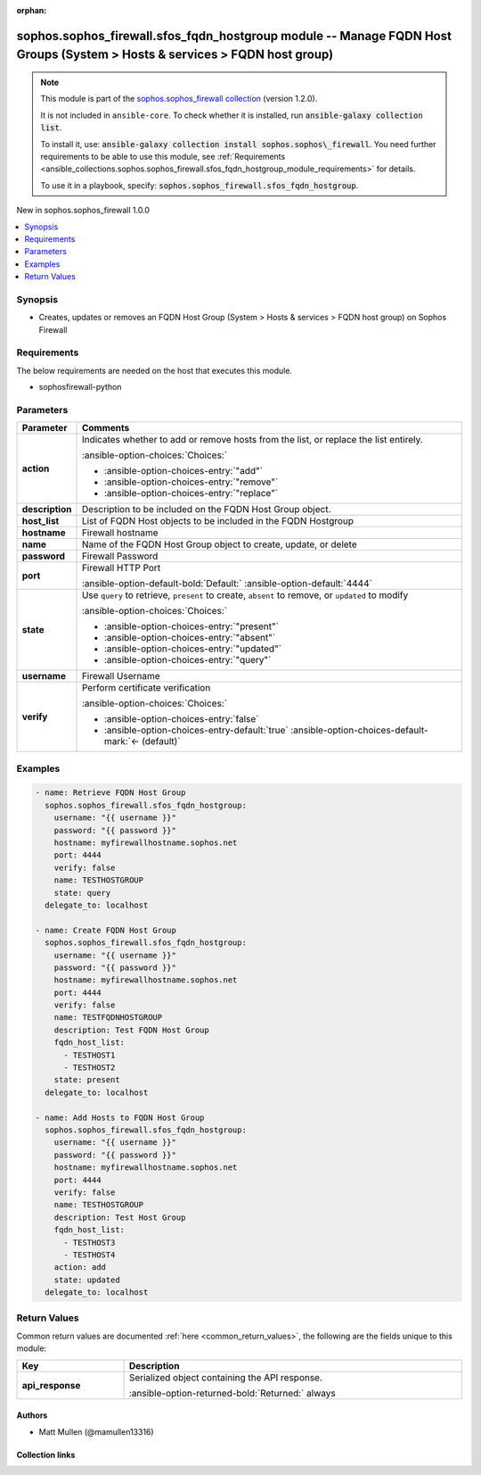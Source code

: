 .. Document meta

:orphan:

.. |antsibull-internal-nbsp| unicode:: 0xA0
    :trim:

.. meta::
  :antsibull-docs: 2.14.0

.. Anchors

.. _ansible_collections.sophos.sophos_firewall.sfos_fqdn_hostgroup_module:

.. Anchors: short name for ansible.builtin

.. Title

sophos.sophos_firewall.sfos_fqdn_hostgroup module -- Manage FQDN Host Groups (System \> Hosts & services \> FQDN host group)
++++++++++++++++++++++++++++++++++++++++++++++++++++++++++++++++++++++++++++++++++++++++++++++++++++++++++++++++++++++++++++

.. Collection note

.. note::
    This module is part of the `sophos.sophos_firewall collection <https://galaxy.ansible.com/ui/repo/published/sophos/sophos_firewall/>`_ (version 1.2.0).

    It is not included in ``ansible-core``.
    To check whether it is installed, run :code:`ansible-galaxy collection list`.

    To install it, use: :code:`ansible-galaxy collection install sophos.sophos\_firewall`.
    You need further requirements to be able to use this module,
    see :ref:`Requirements <ansible_collections.sophos.sophos_firewall.sfos_fqdn_hostgroup_module_requirements>` for details.

    To use it in a playbook, specify: :code:`sophos.sophos_firewall.sfos_fqdn_hostgroup`.

.. version_added

.. rst-class:: ansible-version-added

New in sophos.sophos\_firewall 1.0.0

.. contents::
   :local:
   :depth: 1

.. Deprecated


Synopsis
--------

.. Description

- Creates, updates or removes an FQDN Host Group (System \> Hosts & services \> FQDN host group) on Sophos Firewall


.. Aliases


.. Requirements

.. _ansible_collections.sophos.sophos_firewall.sfos_fqdn_hostgroup_module_requirements:

Requirements
------------
The below requirements are needed on the host that executes this module.

- sophosfirewall-python






.. Options

Parameters
----------

.. tabularcolumns:: \X{1}{3}\X{2}{3}

.. list-table::
  :width: 100%
  :widths: auto
  :header-rows: 1
  :class: longtable ansible-option-table

  * - Parameter
    - Comments

  * - .. raw:: html

        <div class="ansible-option-cell">
        <div class="ansibleOptionAnchor" id="parameter-action"></div>

      .. _ansible_collections.sophos.sophos_firewall.sfos_fqdn_hostgroup_module__parameter-action:

      .. rst-class:: ansible-option-title

      **action**

      .. raw:: html

        <a class="ansibleOptionLink" href="#parameter-action" title="Permalink to this option"></a>

      .. ansible-option-type-line::

        :ansible-option-type:`string`

      .. raw:: html

        </div>

    - .. raw:: html

        <div class="ansible-option-cell">

      Indicates whether to add or remove hosts from the list, or replace the list entirely.


      .. rst-class:: ansible-option-line

      :ansible-option-choices:`Choices:`

      - :ansible-option-choices-entry:`"add"`
      - :ansible-option-choices-entry:`"remove"`
      - :ansible-option-choices-entry:`"replace"`


      .. raw:: html

        </div>

  * - .. raw:: html

        <div class="ansible-option-cell">
        <div class="ansibleOptionAnchor" id="parameter-description"></div>

      .. _ansible_collections.sophos.sophos_firewall.sfos_fqdn_hostgroup_module__parameter-description:

      .. rst-class:: ansible-option-title

      **description**

      .. raw:: html

        <a class="ansibleOptionLink" href="#parameter-description" title="Permalink to this option"></a>

      .. ansible-option-type-line::

        :ansible-option-type:`string`

      .. raw:: html

        </div>

    - .. raw:: html

        <div class="ansible-option-cell">

      Description to be included on the FQDN Host Group object.


      .. raw:: html

        </div>

  * - .. raw:: html

        <div class="ansible-option-cell">
        <div class="ansibleOptionAnchor" id="parameter-host_list"></div>

      .. _ansible_collections.sophos.sophos_firewall.sfos_fqdn_hostgroup_module__parameter-host_list:

      .. rst-class:: ansible-option-title

      **host_list**

      .. raw:: html

        <a class="ansibleOptionLink" href="#parameter-host_list" title="Permalink to this option"></a>

      .. ansible-option-type-line::

        :ansible-option-type:`list` / :ansible-option-elements:`elements=string`

      .. raw:: html

        </div>

    - .. raw:: html

        <div class="ansible-option-cell">

      List of FQDN Host objects to be included in the FQDN Hostgroup


      .. raw:: html

        </div>

  * - .. raw:: html

        <div class="ansible-option-cell">
        <div class="ansibleOptionAnchor" id="parameter-hostname"></div>

      .. _ansible_collections.sophos.sophos_firewall.sfos_fqdn_hostgroup_module__parameter-hostname:

      .. rst-class:: ansible-option-title

      **hostname**

      .. raw:: html

        <a class="ansibleOptionLink" href="#parameter-hostname" title="Permalink to this option"></a>

      .. ansible-option-type-line::

        :ansible-option-type:`string` / :ansible-option-required:`required`

      .. raw:: html

        </div>

    - .. raw:: html

        <div class="ansible-option-cell">

      Firewall hostname


      .. raw:: html

        </div>

  * - .. raw:: html

        <div class="ansible-option-cell">
        <div class="ansibleOptionAnchor" id="parameter-name"></div>

      .. _ansible_collections.sophos.sophos_firewall.sfos_fqdn_hostgroup_module__parameter-name:

      .. rst-class:: ansible-option-title

      **name**

      .. raw:: html

        <a class="ansibleOptionLink" href="#parameter-name" title="Permalink to this option"></a>

      .. ansible-option-type-line::

        :ansible-option-type:`string` / :ansible-option-required:`required`

      .. raw:: html

        </div>

    - .. raw:: html

        <div class="ansible-option-cell">

      Name of the FQDN Host Group object to create, update, or delete


      .. raw:: html

        </div>

  * - .. raw:: html

        <div class="ansible-option-cell">
        <div class="ansibleOptionAnchor" id="parameter-password"></div>

      .. _ansible_collections.sophos.sophos_firewall.sfos_fqdn_hostgroup_module__parameter-password:

      .. rst-class:: ansible-option-title

      **password**

      .. raw:: html

        <a class="ansibleOptionLink" href="#parameter-password" title="Permalink to this option"></a>

      .. ansible-option-type-line::

        :ansible-option-type:`string` / :ansible-option-required:`required`

      .. raw:: html

        </div>

    - .. raw:: html

        <div class="ansible-option-cell">

      Firewall Password


      .. raw:: html

        </div>

  * - .. raw:: html

        <div class="ansible-option-cell">
        <div class="ansibleOptionAnchor" id="parameter-port"></div>

      .. _ansible_collections.sophos.sophos_firewall.sfos_fqdn_hostgroup_module__parameter-port:

      .. rst-class:: ansible-option-title

      **port**

      .. raw:: html

        <a class="ansibleOptionLink" href="#parameter-port" title="Permalink to this option"></a>

      .. ansible-option-type-line::

        :ansible-option-type:`integer`

      .. raw:: html

        </div>

    - .. raw:: html

        <div class="ansible-option-cell">

      Firewall HTTP Port


      .. rst-class:: ansible-option-line

      :ansible-option-default-bold:`Default:` :ansible-option-default:`4444`

      .. raw:: html

        </div>

  * - .. raw:: html

        <div class="ansible-option-cell">
        <div class="ansibleOptionAnchor" id="parameter-state"></div>

      .. _ansible_collections.sophos.sophos_firewall.sfos_fqdn_hostgroup_module__parameter-state:

      .. rst-class:: ansible-option-title

      **state**

      .. raw:: html

        <a class="ansibleOptionLink" href="#parameter-state" title="Permalink to this option"></a>

      .. ansible-option-type-line::

        :ansible-option-type:`string` / :ansible-option-required:`required`

      .. raw:: html

        </div>

    - .. raw:: html

        <div class="ansible-option-cell">

      Use :literal:`query` to retrieve, :literal:`present` to create, :literal:`absent` to remove, or :literal:`updated` to modify


      .. rst-class:: ansible-option-line

      :ansible-option-choices:`Choices:`

      - :ansible-option-choices-entry:`"present"`
      - :ansible-option-choices-entry:`"absent"`
      - :ansible-option-choices-entry:`"updated"`
      - :ansible-option-choices-entry:`"query"`


      .. raw:: html

        </div>

  * - .. raw:: html

        <div class="ansible-option-cell">
        <div class="ansibleOptionAnchor" id="parameter-username"></div>

      .. _ansible_collections.sophos.sophos_firewall.sfos_fqdn_hostgroup_module__parameter-username:

      .. rst-class:: ansible-option-title

      **username**

      .. raw:: html

        <a class="ansibleOptionLink" href="#parameter-username" title="Permalink to this option"></a>

      .. ansible-option-type-line::

        :ansible-option-type:`string` / :ansible-option-required:`required`

      .. raw:: html

        </div>

    - .. raw:: html

        <div class="ansible-option-cell">

      Firewall Username


      .. raw:: html

        </div>

  * - .. raw:: html

        <div class="ansible-option-cell">
        <div class="ansibleOptionAnchor" id="parameter-verify"></div>

      .. _ansible_collections.sophos.sophos_firewall.sfos_fqdn_hostgroup_module__parameter-verify:

      .. rst-class:: ansible-option-title

      **verify**

      .. raw:: html

        <a class="ansibleOptionLink" href="#parameter-verify" title="Permalink to this option"></a>

      .. ansible-option-type-line::

        :ansible-option-type:`boolean`

      .. raw:: html

        </div>

    - .. raw:: html

        <div class="ansible-option-cell">

      Perform certificate verification


      .. rst-class:: ansible-option-line

      :ansible-option-choices:`Choices:`

      - :ansible-option-choices-entry:`false`
      - :ansible-option-choices-entry-default:`true` :ansible-option-choices-default-mark:`← (default)`


      .. raw:: html

        </div>


.. Attributes


.. Notes


.. Seealso


.. Examples

Examples
--------

.. code-block:: yaml+jinja

    - name: Retrieve FQDN Host Group
      sophos.sophos_firewall.sfos_fqdn_hostgroup:
        username: "{{ username }}"
        password: "{{ password }}"
        hostname: myfirewallhostname.sophos.net
        port: 4444
        verify: false
        name: TESTHOSTGROUP
        state: query
      delegate_to: localhost

    - name: Create FQDN Host Group
      sophos.sophos_firewall.sfos_fqdn_hostgroup:
        username: "{{ username }}"
        password: "{{ password }}"
        hostname: myfirewallhostname.sophos.net
        port: 4444
        verify: false
        name: TESTFQDNHOSTGROUP
        description: Test FQDN Host Group
        fqdn_host_list:
          - TESTHOST1
          - TESTHOST2
        state: present
      delegate_to: localhost

    - name: Add Hosts to FQDN Host Group
      sophos.sophos_firewall.sfos_fqdn_hostgroup:
        username: "{{ username }}"
        password: "{{ password }}"
        hostname: myfirewallhostname.sophos.net
        port: 4444
        verify: false
        name: TESTHOSTGROUP
        description: Test Host Group
        fqdn_host_list:
          - TESTHOST3
          - TESTHOST4
        action: add
        state: updated
      delegate_to: localhost



.. Facts


.. Return values

Return Values
-------------
Common return values are documented :ref:`here <common_return_values>`, the following are the fields unique to this module:

.. tabularcolumns:: \X{1}{3}\X{2}{3}

.. list-table::
  :width: 100%
  :widths: auto
  :header-rows: 1
  :class: longtable ansible-option-table

  * - Key
    - Description

  * - .. raw:: html

        <div class="ansible-option-cell">
        <div class="ansibleOptionAnchor" id="return-api_response"></div>

      .. _ansible_collections.sophos.sophos_firewall.sfos_fqdn_hostgroup_module__return-api_response:

      .. rst-class:: ansible-option-title

      **api_response**

      .. raw:: html

        <a class="ansibleOptionLink" href="#return-api_response" title="Permalink to this return value"></a>

      .. ansible-option-type-line::

        :ansible-option-type:`dictionary`

      .. raw:: html

        </div>

    - .. raw:: html

        <div class="ansible-option-cell">

      Serialized object containing the API response.


      .. rst-class:: ansible-option-line

      :ansible-option-returned-bold:`Returned:` always


      .. raw:: html

        </div>



..  Status (Presently only deprecated)


.. Authors

Authors
~~~~~~~

- Matt Mullen (@mamullen13316)



.. Extra links

Collection links
~~~~~~~~~~~~~~~~

.. ansible-links::

  - title: "Issue Tracker"
    url: "https://github.com/sophos/sophosfirewall-ansible/issues"
    external: true
  - title: "Repository (Sources)"
    url: "https://github.com/sophos/sophosfirewall-ansible"
    external: true


.. Parsing errors
